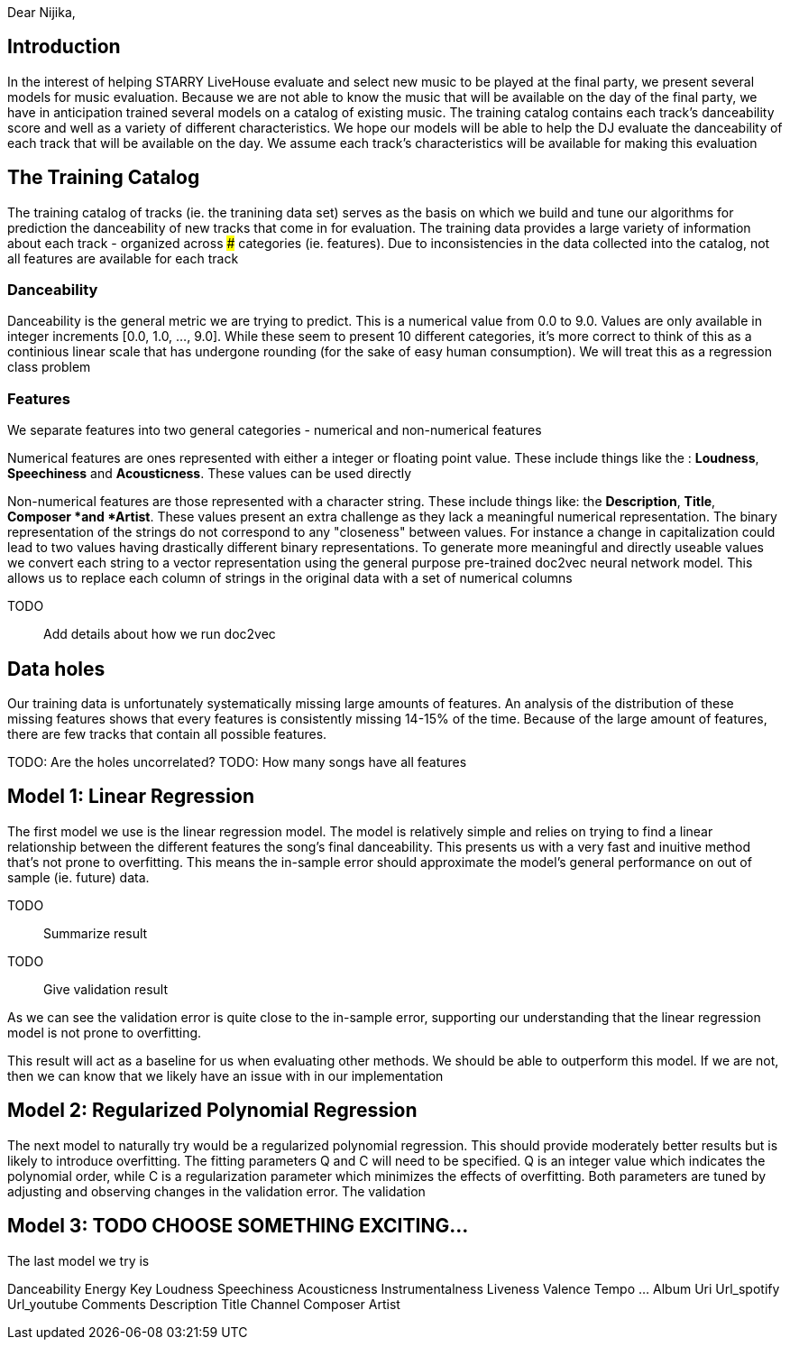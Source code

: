 

Dear Nijika,

== Introduction

In the interest of helping STARRY LiveHouse evaluate and select new music to be played at the final party, we present several models for music evaluation. Because we are not able to know the music that will be available on the day of the final party, we have in anticipation trained several models on a catalog of existing music. The training catalog contains each track's danceability score and well as a variety of different characteristics. We hope our models will be able to help the DJ evaluate the danceability of each track that will be available on the day. We assume each track's characteristics will be available for making this evaluation

== The Training Catalog

The training catalog of tracks (ie. the tranining data set) serves as the basis on which we build and tune our algorithms for prediction the danceability of new tracks that come in for evaluation. The training data provides a large variety of information about each track - organized across ### categories (ie. features). Due to inconsistencies in the data collected into the catalog, not all features are available for each track

=== Danceability

Danceability is the general metric we are trying to predict. This is a numerical value from 0.0 to 9.0. Values are only available in integer increments [0.0, 1.0, ...,  9.0]. While these seem to present 10 different categories, it's more correct to think of this as a continious linear scale that has undergone rounding (for the sake of easy human consumption). We will treat this as a regression class problem

=== Features

We separate features into two general categories - numerical and non-numerical features

Numerical features are ones represented with either a integer or floating point value. These include things like the : *Loudness*, *Speechiness* and *Acousticness*. These values can be used directly

Non-numerical features are those represented with a character string. These include things like: the *Description*, *Title*, *Composer *and *Artist*. These values present an extra challenge as they lack a meaningful numerical representation. The binary representation of the strings do not correspond to any "closeness" between values. For instance a change in capitalization could lead to two values having drastically different binary representations. To generate more meaningful and directly useable values we convert each string to a vector representation using the general purpose pre-trained doc2vec neural network model. This allows us to replace each column of strings in the original data with a set of numerical columns

TODO:: Add details about how we run doc2vec

== Data holes

Our training data is unfortunately systematically missing large amounts of features. An analysis of the distribution of these missing features shows that every features is consistently missing 14-15% of the time. Because of the large amount of features, there are few tracks that contain all possible features.

TODO: Are the holes uncorrelated?
TODO: How many songs have all features

== Model 1: Linear Regression

The first model we use is the linear regression model. The model is relatively simple and relies on trying to find a linear relationship between the different features the song's final danceability. This presents us with a very fast and inuitive method that's not prone to overfitting. This means the in-sample error should approximate the model's general performance on out of sample (ie. future) data.


TODO:: Summarize result
TODO:: Give validation result

As we can see the validation error is quite close to the in-sample error, supporting our understanding that the linear regression model is not prone to overfitting.

This result will act as a baseline for us when evaluating other methods. We should be able to outperform this model. If we are not, then we can know that we likely have an issue with in our implementation

== Model 2: Regularized Polynomial Regression

The next model to naturally try would be a regularized polynomial regression. This should provide moderately better results but is likely to introduce overfitting. The fitting parameters Q and C will need to be specified. Q is an integer value which indicates the polynomial order, while C is a regularization parameter which minimizes the effects of overfitting. Both parameters are tuned by adjusting and observing changes in the validation error. The validation

== Model 3: TODO CHOOSE SOMETHING EXCITING...

The last model we try is




Danceability 	Energy 	Key 	Loudness 	Speechiness 	Acousticness 	Instrumentalness 	Liveness 	Valence 	Tempo 	... 	Album 	Uri 	Url_spotify 	Url_youtube 	Comments 	Description 	Title 	Channel 	Composer 	Artist
